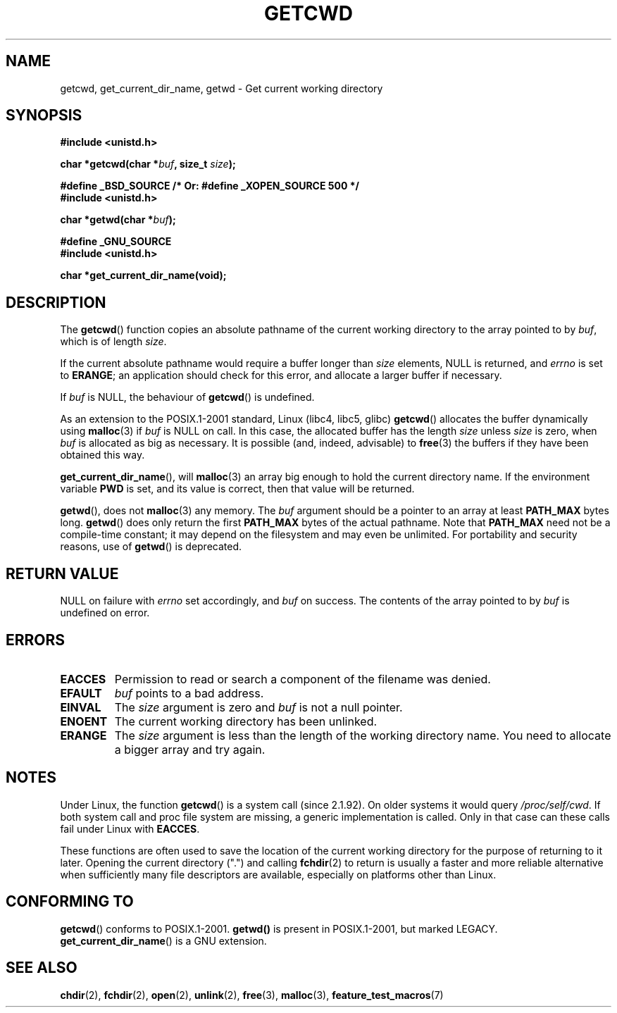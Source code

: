 .\" (c) 1993 by Thomas Koenig (ig25@rz.uni-karlsruhe.de)
.\"
.\" Permission is granted to make and distribute verbatim copies of this
.\" manual provided the copyright notice and this permission notice are
.\" preserved on all copies.
.\"
.\" Permission is granted to copy and distribute modified versions of this
.\" manual under the conditions for verbatim copying, provided that the
.\" entire resulting derived work is distributed under the terms of a
.\" permission notice identical to this one.
.\"
.\" Since the Linux kernel and libraries are constantly changing, this
.\" manual page may be incorrect or out-of-date.  The author(s) assume no
.\" responsibility for errors or omissions, or for damages resulting from
.\" the use of the information contained herein.  The author(s) may not
.\" have taken the same level of care in the production of this manual,
.\" which is licensed free of charge, as they might when working
.\" professionally.
.\"
.\" Formatted or processed versions of this manual, if unaccompanied by
.\" the source, must acknowledge the copyright and authors of this work.
.\" License.
.\" Modified Wed Jul 21 22:35:42 1993 by Rik Faith (faith@cs.unc.edu)
.\" Modified 18 Mar 1996 by Martin Schulze (joey@infodrom.north.de):
.\"   Corrected description of getwd().
.\" Modified Sat Aug 21 12:32:12 MET 1999 by aeb - applied fix by aj
.\" Modified Mon Dec 11 13:32:51 MET 2000 by aeb
.\" Modified Thu Apr 22 03:49:15 CEST 2002 by Roger Luethi <rl@hellgate.ch>
.\"
.TH GETCWD 3 2002-04-22 "GNU" "Linux Programmer's Manual"
.SH NAME
getcwd, get_current_dir_name, getwd \- Get current working directory
.SH SYNOPSIS
.nf
.B #include <unistd.h>
.sp
.BI "char *getcwd(char *" buf ", size_t " size );
.sp
.B "#define _BSD_SOURCE     /* Or: #define _XOPEN_SOURCE 500 */"
.B #include <unistd.h>
.sp
.BI "char *getwd(char *" buf );
.sp
.B #define _GNU_SOURCE
.B #include <unistd.h>
.sp
.B "char *get_current_dir_name(void);"
.fi
.SH DESCRIPTION
The
.BR getcwd ()
function copies an absolute pathname of the current working directory
to the array pointed to by
.IR buf ,
which is of length
.IR size .
.PP
If the current absolute pathname would require a buffer longer than
.I size
elements, NULL is returned, and
.I errno
is set to
.BR ERANGE ;
an application should check for this error, and allocate a larger
buffer if necessary.
.PP
If
.I buf
is NULL, the behaviour of
.BR getcwd ()
is undefined.
.PP
As an extension to the POSIX.1-2001 standard, Linux (libc4, libc5, glibc)
.BR getcwd ()
allocates the buffer dynamically using
.BR malloc (3)
if
.I buf
is NULL on call.
In this case, the allocated buffer has the length
.I size
unless
.I size
is zero, when
.I buf
is allocated as big as necessary.
It is possible (and, indeed,
advisable) to
.BR free (3)
the buffers if they have been obtained this way.

.BR get_current_dir_name (),
will
.BR malloc (3)
an array big enough to hold the current directory name.
If the environment
variable
.B PWD
is set, and its value is correct, then that value will be returned.

.BR getwd (),
does not
.BR malloc (3)
any memory.
The
.I buf
argument should be a pointer to an array at least
.B PATH_MAX
bytes long.
.BR getwd ()
does only return the first
.B PATH_MAX
bytes of the actual pathname.
Note that
.B PATH_MAX
need not be a compile-time constant; it may depend on the filesystem
and may even be unlimited.
For portability and security reasons, use of
.BR getwd ()
is deprecated.
.SH "RETURN VALUE"
NULL
on failure with
.I errno
set accordingly, and
.I buf
on success.
The contents of the array pointed to by
.IR buf
is undefined on error.
.SH ERRORS
.TP
.B EACCES
Permission to read or search a component of the filename was denied.
.TP
.B EFAULT
.IR buf
points to a bad address.
.TP
.B EINVAL
The
.IR size
argument is zero and
.IR buf
is not a null pointer.
.TP
.B ENOENT
The current working directory has been unlinked.
.TP
.B ERANGE
The
.IR size
argument is less than the length of the working directory name.
You need to allocate a bigger array and try again.
.SH NOTES
Under Linux, the function
.BR getcwd ()
is a system call (since 2.1.92).
On older systems it would query
.IR /proc/self/cwd .
If both system call and proc file system are missing, a
generic implementation is called.
Only in that case can
these calls fail under Linux with
.BR EACCES .
.LP
These functions are often used to save the location of the current working
directory for the purpose of returning to it later.
Opening the current
directory (".") and calling
.BR fchdir (2)
to return is usually a faster and more reliable alternative when sufficiently
many file descriptors are available, especially on platforms other than Linux.
.SH "CONFORMING TO"
.BR getcwd ()
conforms to POSIX.1-2001.
.BR getwd()
is present in POSIX.1-2001, but marked LEGACY.
.BR get_current_dir_name ()
is a GNU extension.
.SH "SEE ALSO"
.BR chdir (2),
.BR fchdir (2),
.BR open (2),
.BR unlink (2),
.BR free (3),
.BR malloc (3),
.BR feature_test_macros (7)
